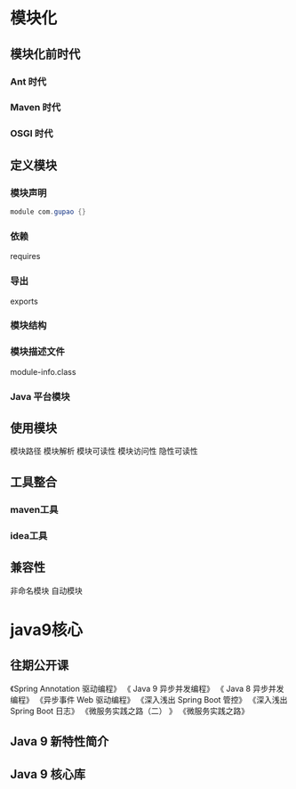 * 模块化
** 模块化前时代
*** Ant 时代
*** Maven 时代
*** OSGI 时代

** 定义模块
*** 模块声明
    #+BEGIN_SRC java
     module com.gupao {}
    #+END_SRC
*** 依赖
   requires
*** 导出
   exports
*** 模块结构
*** 模块描述文件
   module-info.class
*** Java 平台模块
** 使用模块
 模块路径
 模块解析
 模块可读性
 模块访问性
 隐性可读性
** 工具整合
*** maven工具
*** idea工具
** 兼容性
 非命名模块
 自动模块
* java9核心
** 往期公开课 
  《Spring Annotation 驱动编程》
  《 Java 9 异步并发编程》
  《 Java 8 异步并发编程》
  《异步事件 Web 驱动编程》
  《深入浅出 Spring Boot 管控》
  《深入浅出 Spring Boot 日志》
  《微服务实践之路（二） 》
  《微服务实践之路》
** Java 9 新特性简介
** Java 9 核心库
